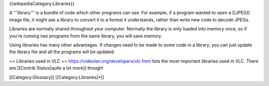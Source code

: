 {{wikipediaCategory:Libraries}}

A '''library''' is a bundle of code which other programs can use. For
example, if a program wanted to open a [[JPEG]] image file, it might ask
a library to convert it to a format it understands, rather than write
new code to decode JPEGs.

Libraries are normally shared throughout your computer. Normally the
library is only loaded into memory once, so if you're running two
programs from the same library, you will save memory.

Using libraries has many other advantages. If changes need to be made to
some code in a library, you can just update the library file and all the
programs will be updated.

== Libraries used in VLC == https://videolan.org/developers/vlc.html
lists the most important libraries used in VLC. There are [[Contrib
Status|quite a lot more]] though!

[[Category:Glossary]] [[Category:Libraries|*]]
